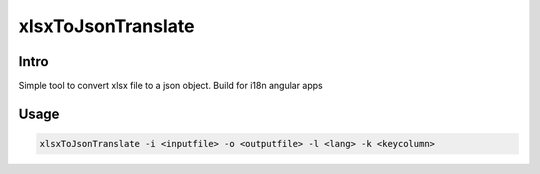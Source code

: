 =========
xlsxToJsonTranslate
=========

Intro
=====

Simple tool to convert xlsx file to a json object. Build for i18n angular apps

Usage
=====

.. code-block:: bash

    xlsxToJsonTranslate -i <inputfile> -o <outputfile> -l <lang> -k <keycolumn>

